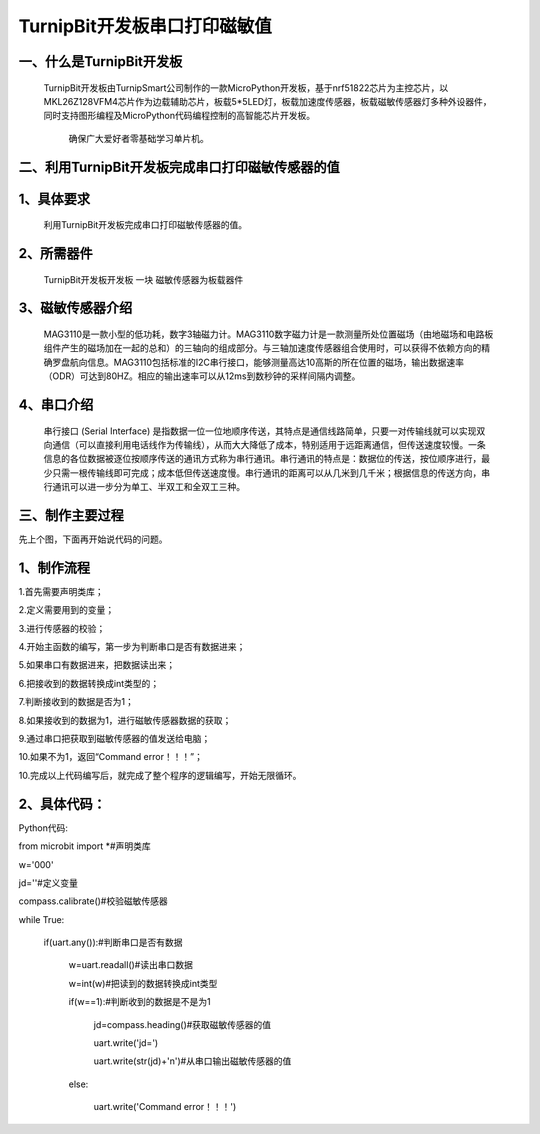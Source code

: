 TurnipBit开发板串口打印磁敏值
=====================================

一、什么是TurnipBit开发板
-------------------------------

     TurnipBit开发板由TurnipSmart公司制作的一款MicroPython开发板，基于nrf51822芯片为主控芯片，以MKL26Z128VFM4芯片作为边载辅助芯片，板载5*5LED灯，板载加速度传感器，板载磁敏传感器灯多种外设器件，同时支持图形编程及MicroPython代码编程控制的高智能芯片开发板。
     
	 确保广大爱好者零基础学习单片机。

二、利用TurnipBit开发板完成串口打印磁敏传感器的值
--------------------------------------------------------

1、具体要求
---------------------------------------

    利用TurnipBit开发板完成串口打印磁敏传感器的值。

2、所需器件
-----------------------------

    TurnipBit开发板开发板  一块
    磁敏传感器为板载器件

3、磁敏传感器介绍
----------------------

     MAG3110是一款小型的低功耗，数字3轴磁力计。MAG3110数字磁力计是一款测量所处位置磁场（由地磁场和电路板组件产生的磁场加在一起的总和）的三轴向的组成部分。与三轴加速度传感器组合使用时，可以获得不依赖方向的精确罗盘航向信息。MAG3110包括标准的I2C串行接口，能够测量高达10高斯的所在位置的磁场，输出数据速率（ODR）可达到80HZ。相应的输出速率可以从12ms到数秒钟的采样间隔内调整。

4、串口介绍
---------------------

    串行接口 (Serial Interface) 是指数据一位一位地顺序传送，其特点是通信线路简单，只要一对传输线就可以实现双向通信（可以直接利用电话线作为传输线），从而大大降低了成本，特别适用于远距离通信，但传送速度较慢。一条信息的各位数据被逐位按顺序传送的通讯方式称为串行通讯。串行通讯的特点是：数据位的传送，按位顺序进行，最少只需一根传输线即可完成；成本低但传送速度慢。串行通讯的距离可以从几米到几千米；根据信息的传送方向，串行通讯可以进一步分为单工、半双工和全双工三种。

三、制作主要过程
-----------------------

先上个图，下面再开始说代码的问题。

.. image:: images/CM.png

1、制作流程
-----------------

1.首先需要声明类库；

2.定义需要用到的变量；

3.进行传感器的校验；

4.开始主函数的编写，第一步为判断串口是否有数据进来；

5.如果串口有数据进来，把数据读出来；

6.把接收到的数据转换成int类型的；

7.判断接收到的数据是否为1；

8.如果接收到的数据为1，进行磁敏传感器数据的获取；

9.通过串口把获取到磁敏传感器的值发送给电脑；

10.如果不为1，返回“Command error！！！”；

10.完成以上代码编写后，就完成了整个程序的逻辑编写，开始无限循环。

2、具体代码：
-------------------

Python代码::

from microbit import *#声明类库

w='000'

jd=''#定义变量

compass.calibrate()#校验磁敏传感器

while True:

    if(uart.any()):#判断串口是否有数据
	
        w=uart.readall()#读出串口数据
		
        w=int(w)#把读到的数据转换成int类型
		
        if(w==1):#判断收到的数据是不是为1
		
            jd=compass.heading()#获取磁敏传感器的值
			
            uart.write('jd=')
			
            uart.write(str(jd)+'\n')#从串口输出磁敏传感器的值
			
        else:
		
            uart.write('Command error！！！')
